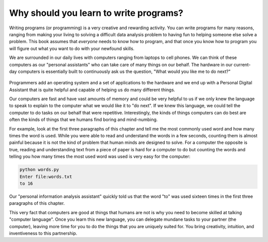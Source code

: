 Why should you learn to write programs?
=======================================

Writing programs (or programming) is a very creative and rewarding
activity. You can write programs for many reasons, ranging from making
your living to solving a difficult data analysis problem to having fun
to helping someone else solve a problem. This book assumes that
*everyone* needs to know how to program, and that once you know how to
program you will figure out what you want to do with your newfound
skills.

We are surrounded in our daily lives with computers ranging from laptops
to cell phones. We can think of these computers as our "personal
assistants" who can take care of many things on our behalf. The hardware
in our current-day computers is essentially built to continuously ask us
the question, "What would you like me to do next?"

.. figure:: Figures/pda.svg
   :alt: Personal Digital Assistant


Programmers add an operating system and a set of applications to the
hardware and we end up with a Personal Digital Assistant that is quite
helpful and capable of helping us do many different things.

Our computers are fast and have vast amounts of memory and could be very
helpful to us if we only knew the language to speak to explain to the
computer what we would like it to "do next". If we knew this language,
we could tell the computer to do tasks on our behalf that were
repetitive. Interestingly, the kinds of things computers can do best are
often the kinds of things that we humans find boring and mind-numbing.

For example, look at the first three paragraphs of this chapter and tell
me the most commonly used word and how many times the word is used.
While you were able to read and understand the words in a few seconds,
counting them is almost painful because it is not the kind of problem
that human minds are designed to solve. For a computer the opposite is
true, reading and understanding text from a piece of paper is hard for a
computer to do but counting the words and telling you how many times the
most used word was used is very easy for the computer:

.. code-block:: python

   python words.py
   Enter file:words.txt
   to 16


Our "personal information analysis assistant" quickly told us that the
word "to" was used sixteen times in the first three paragraphs of this
chapter.

This very fact that computers are good at things that humans are not is
why you need to become skilled at talking "computer language". Once you
learn this new language, you can delegate mundane tasks to your partner
(the computer), leaving more time for you to do the things that you are
uniquely suited for. You bring creativity, intuition, and inventiveness
to this partnership.
